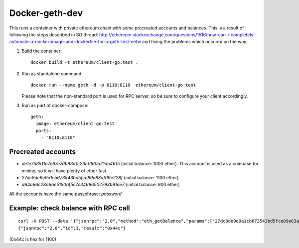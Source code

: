 ===============
Docker-geth-dev
===============

This runs a container with private ethereum chain with some precreated accounts
and balances. This is a result of following the steps described in SO thread:
http://ethereum.stackexchange.com/questions/1516/how-can-i-completely-automate-a-docker-image-and-dockerfile-for-a-geth-test-netw and fixing the problems which
occured on the way.

1. Build the container: ::

     docker build -t ethereum/client-go:test .


2. Run as standalone command: ::

     docker run --name geth -d -p 8110:8110  ethereum/client-go:test

   Please note that the non-standard port is used for RPC server, so be sure to
   configure your client accordingly.


3. Run as part of docker-compose: ::

     geth:
       image: ethereum/client-go:test
       ports:
         - "8110:8110"


Precreated accounts
===================

- `de1e758511a7c67e7db93d1c23c1060a21db4615` (initial balance: 1000 ether).
  This account is used as a coinbase for mining, so it will have plenty of ether
  fast.

- `27dc8de9e9a1cb673543bd5fce89e83af09e228f` (initial balance: 1100 ether)

- `d64a66c28a6ae5150af5e7c34696502793b91ae7` (initial balance: 900 ether)

All the accounts have the same passphrase: `password`


Example: check balance with RPC call
====================================

::

  curl -X POST --data '{"jsonrpc":"2.0","method":"eth_getBalance","params":["27dc8de9e9a1cb673543bd5fce89e83af09e228f", "latest"],"id":1}' localhost:8110
  {"jsonrpc":"2.0","id":1,"result":"0x44c"}

(0x44c is hex for 1100)

